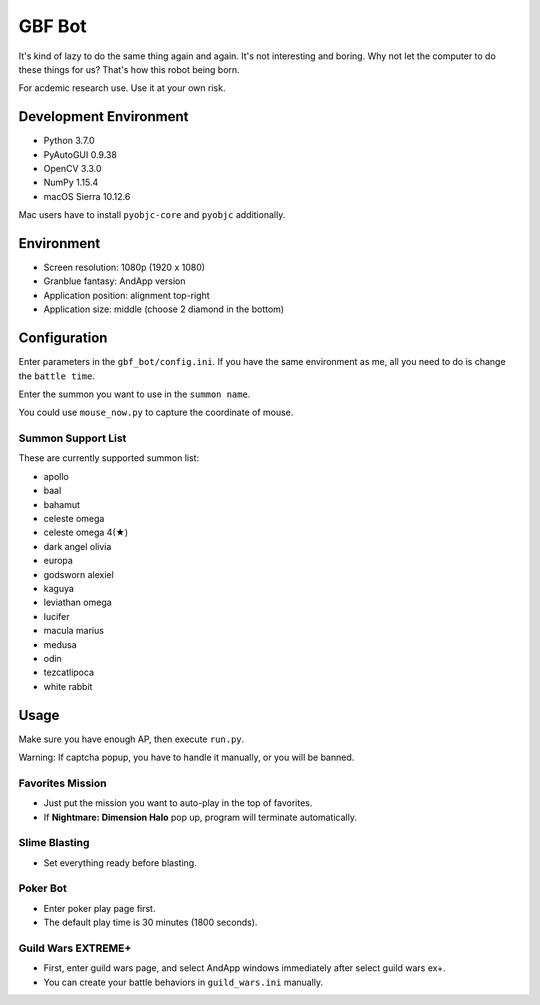 GBF Bot
~~~~~~~
It's kind of lazy to do the same thing again and again.
It's not interesting and boring.
Why not let the computer to do these things for us?
That's how this robot being born.

For acdemic research use.  Use it at your own risk.

Development Environment
=======================
* Python 3.7.0
* PyAutoGUI 0.9.38
* OpenCV 3.3.0
* NumPy 1.15.4
* macOS Sierra 10.12.6

Mac users have to install ``pyobjc-core`` and ``pyobjc`` additionally.

Environment
===========
* Screen resolution: 1080p (1920 x 1080)
* Granblue fantasy: AndApp version
* Application position: alignment top-right
* Application size: middle (choose 2 diamond in the bottom)

Configuration
=============
Enter parameters in the ``gbf_bot/config.ini``.
If you have the same environment as me,
all you need to do is change the ``battle time``.

Enter the summon you want to use in the ``summon name``.

You could use ``mouse_now.py`` to capture the coordinate of mouse.

Summon Support List
-------------------
These are currently supported summon list:

* apollo
* baal
* bahamut
* celeste omega
* celeste omega 4(★)
* dark angel olivia
* europa
* godsworn alexiel
* kaguya
* leviathan omega
* lucifer
* macula marius
* medusa
* odin
* tezcatlipoca
* white rabbit

Usage
=====
Make sure you have enough AP, then execute ``run.py``.

Warning: If captcha popup, you have to handle it manually,
or you will be banned.

Favorites Mission
-----------------
* Just put the mission you want to auto-play in the top of favorites.
* If **Nightmare: Dimension Halo** pop up,
  program will terminate automatically.

Slime Blasting
--------------
* Set everything ready before blasting.

Poker Bot
---------
* Enter poker play page first.
* The default play time is 30 minutes (1800 seconds).
  
Guild Wars EXTREME+
-------------------
* First, enter guild wars page, and select AndApp windows immediately
  after select guild wars ex+.
* You can create your battle behaviors in ``guild_wars.ini`` manually.
